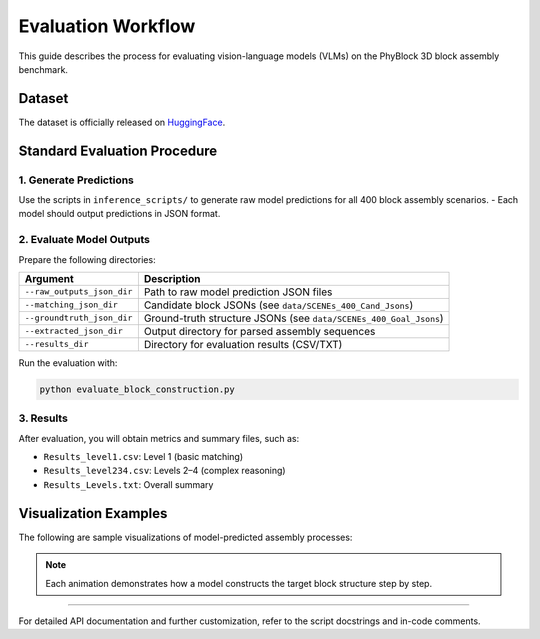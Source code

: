 Evaluation Workflow
===================

This guide describes the process for evaluating vision-language models (VLMs) on the PhyBlock 3D block assembly benchmark.

Dataset
-------

The dataset is officially released on `HuggingFace <https://huggingface.co/datasets/PhyBlock/PhyBlock_Benchmark>`_.

Standard Evaluation Procedure
-----------------------------

1. Generate Predictions
~~~~~~~~~~~~~~~~~~~~~~~
Use the scripts in ``inference_scripts/`` to generate raw model predictions for all 400 block assembly scenarios.
- Each model should output predictions in JSON format.

2. Evaluate Model Outputs
~~~~~~~~~~~~~~~~~~~~~~~~~
Prepare the following directories:

.. list-table::
   :header-rows: 1

   * - Argument
     - Description
   * - ``--raw_outputs_json_dir``
     - Path to raw model prediction JSON files
   * - ``--matching_json_dir``
     - Candidate block JSONs (see ``data/SCENEs_400_Cand_Jsons``)
   * - ``--groundtruth_json_dir``
     - Ground-truth structure JSONs (see ``data/SCENEs_400_Goal_Jsons``)
   * - ``--extracted_json_dir``
     - Output directory for parsed assembly sequences
   * - ``--results_dir``
     - Directory for evaluation results (CSV/TXT)

Run the evaluation with:

.. code-block:: bash

   python evaluate_block_construction.py

3. Results
~~~~~~~~~~
After evaluation, you will obtain metrics and summary files, such as:

- ``Results_level1.csv``: Level 1 (basic matching)
- ``Results_level234.csv``: Levels 2–4 (complex reasoning)
- ``Results_Levels.txt``: Overall summary

Visualization Examples
----------------------

The following are sample visualizations of model-predicted assembly processes:

.. image:: ../../Imgs/006.gif
   :width: 120px
.. image:: ../../Imgs/007.gif
   :width: 120px
.. image:: ../../Imgs/008.gif
   :width: 120px
.. image:: ../../Imgs/018.gif
   :width: 120px

.. image:: ../../Imgs/029.gif
   :width: 120px
.. image:: ../../Imgs/110.gif
   :width: 120px
.. image:: ../../Imgs/059.gif
   :width: 120px
.. image:: ../../Imgs/089.gif
   :width: 120px

.. note::
   Each animation demonstrates how a model constructs the target block structure step by step.
----

For detailed API documentation and further customization, refer to the script docstrings and in-code comments.
